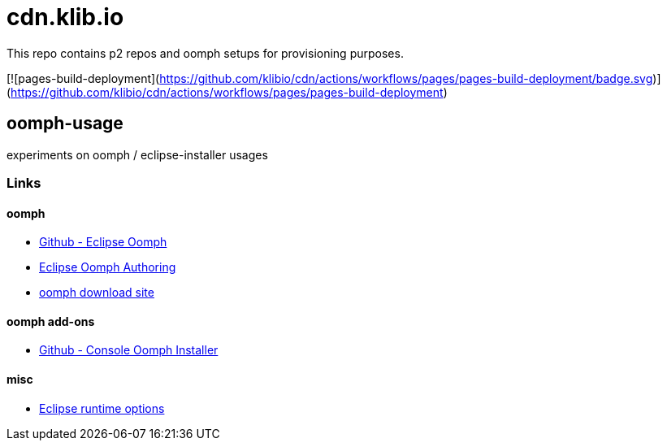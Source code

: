 = cdn.klib.io

This repo contains p2 repos and oomph setups for provisioning purposes.

[![pages-build-deployment](https://github.com/klibio/cdn/actions/workflows/pages/pages-build-deployment/badge.svg)](https://github.com/klibio/cdn/actions/workflows/pages/pages-build-deployment)

== oomph-usage

experiments on oomph / eclipse-installer usages

=== Links

==== oomph

* https://github.com/eclipse-oomph[Github - Eclipse Oomph,window=_blank]
* https://wiki.eclipse.org/Eclipse_Oomph_Authoring[Eclipse Oomph
Authoring,window=_blank]
* https://download.eclipse.org/oomph/[oomph download site,window=_blank]

==== oomph add-ons

* https://github.com/a-langer/eclipse-oomph-console[Github - Console
Oomph Installer]

==== misc

* https://help.eclipse.org/latest/index.jsp?topic=%2Forg.eclipse.platform.doc.isv%2Freference%2Fmisc%2Fruntime-options.html[Eclipse
runtime options]
